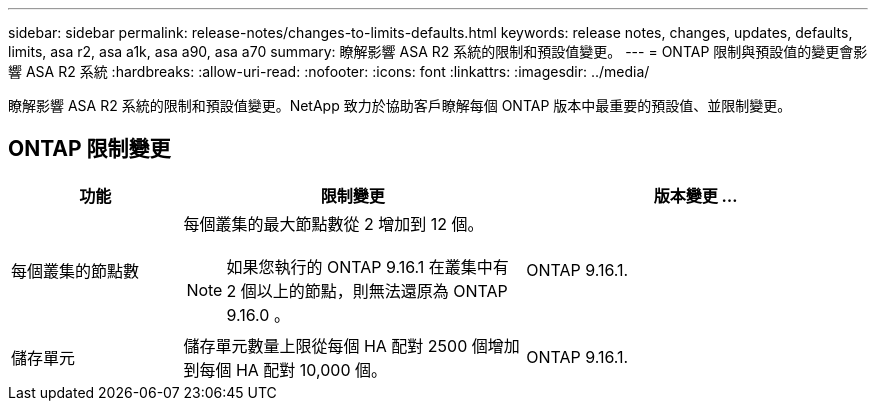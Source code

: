 ---
sidebar: sidebar 
permalink: release-notes/changes-to-limits-defaults.html 
keywords: release notes, changes, updates, defaults, limits, asa r2, asa a1k, asa a90, asa a70 
summary: 瞭解影響 ASA R2 系統的限制和預設值變更。 
---
= ONTAP 限制與預設值的變更會影響 ASA R2 系統
:hardbreaks:
:allow-uri-read: 
:nofooter: 
:icons: font
:linkattrs: 
:imagesdir: ../media/


[role="lead"]
瞭解影響 ASA R2 系統的限制和預設值變更。NetApp 致力於協助客戶瞭解每個 ONTAP 版本中最重要的預設值、並限制變更。



== ONTAP 限制變更

[cols="2,4,4"]
|===
| 功能 | 限制變更 | 版本變更 ... 


| 每個叢集的節點數  a| 
每個叢集的最大節點數從 2 增加到 12 個。


NOTE: 如果您執行的 ONTAP 9.16.1 在叢集中有 2 個以上的節點，則無法還原為 ONTAP 9.16.0 。
| ONTAP 9.16.1. 


| 儲存單元 | 儲存單元數量上限從每個 HA 配對 2500 個增加到每個 HA 配對 10,000 個。 | ONTAP 9.16.1. 
|===